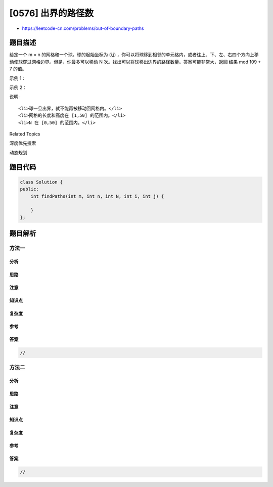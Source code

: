 [0576] 出界的路径数
===================

-  https://leetcode-cn.com/problems/out-of-boundary-paths

题目描述
--------

.. raw:: html

   <p>

给定一个 m × n
的网格和一个球。球的起始坐标为 (i,j) ，你可以将球移到相邻的单元格内，或者往上、下、左、右四个方向上移动使球穿过网格边界。但是，你最多可以移动 N 次。找出可以将球移出边界的路径数量。答案可能非常大，返回
结果 mod 109 + 7 的值。

.. raw:: html

   </p>

.. raw:: html

   <p>

 

.. raw:: html

   </p>

.. raw:: html

   <p>

示例 1：

.. raw:: html

   </p>

.. raw:: html

   <pre><strong>输入: </strong>m = 2, n = 2, N = 2, i = 0, j = 0
   <strong>输出:</strong> 6
   <strong>解释:</strong>
   <img src="https://raw.githubusercontent.com/algoboy101/LeetCodeCrowdsource/master/imgs/out_of_boundary_paths_1.png" style="width: 100%; max-width: 400px">
   </pre>

.. raw:: html

   <p>

示例 2：

.. raw:: html

   </p>

.. raw:: html

   <pre><strong>输入: </strong>m = 1, n = 3, N = 3, i = 0, j = 1
   <strong>输出:</strong> 12
   <strong>解释:</strong>
   <img src="https://raw.githubusercontent.com/algoboy101/LeetCodeCrowdsource/master/imgs/out_of_boundary_paths_2.png" style="width: 100%; max-width: 400px">
   </pre>

.. raw:: html

   <p>

 

.. raw:: html

   </p>

.. raw:: html

   <p>

说明:

.. raw:: html

   </p>

.. raw:: html

   <ol>

::

    <li>球一旦出界，就不能再被移动回网格内。</li>
    <li>网格的长度和高度在 [1,50] 的范围内。</li>
    <li>N 在 [0,50] 的范围内。</li>

.. raw:: html

   </ol>

.. raw:: html

   <div>

.. raw:: html

   <div>

Related Topics

.. raw:: html

   </div>

.. raw:: html

   <div>

.. raw:: html

   <li>

深度优先搜索

.. raw:: html

   </li>

.. raw:: html

   <li>

动态规划

.. raw:: html

   </li>

.. raw:: html

   </div>

.. raw:: html

   </div>

题目代码
--------

.. code:: cpp

    class Solution {
    public:
        int findPaths(int m, int n, int N, int i, int j) {

        }
    };

题目解析
--------

方法一
~~~~~~

分析
^^^^

思路
^^^^

注意
^^^^

知识点
^^^^^^

复杂度
^^^^^^

参考
^^^^

答案
^^^^

.. code:: cpp

    //

方法二
~~~~~~

分析
^^^^

思路
^^^^

注意
^^^^

知识点
^^^^^^

复杂度
^^^^^^

参考
^^^^

答案
^^^^

.. code:: cpp

    //
